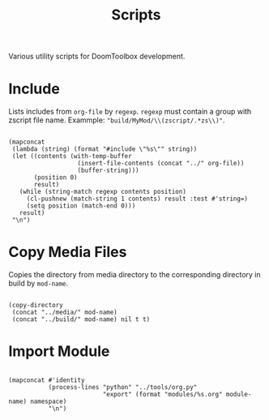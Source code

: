 # SPDX-FileCopyrightText: © 2025 Alexander Kromm <mmaulwurff@gmail.com>
# SPDX-License-Identifier: BSD-3-Clause

#+title: Scripts

Various utility scripts for DoomToolbox development.

* Include

Lists includes from ~org-file~ by ~regexp~. ~regexp~ must contain a group with
zscript file name. Exammple: ~"build/MyMod/\\(zscript/.*zs\\)"~.

#+name: include
#+begin_src elisp :var org-file="" :var regexp=""

(mapconcat
 (lambda (string) (format "#include \"%s\"" string))
 (let ((contents (with-temp-buffer
                   (insert-file-contents (concat "../" org-file))
                   (buffer-string)))
       (position 0)
       result)
   (while (string-match regexp contents position)
     (cl-pushnew (match-string 1 contents) result :test #'string=)
     (setq position (match-end 0)))
   result)
 "\n")
#+end_src

* Copy Media Files

Copies the directory from media directory to the corresponding directory in build by
~mod-name~.

#+name: copy-media
#+begin_src elisp :var mod-name=""

(copy-directory
 (concat "../media/" mod-name)
 (concat "../build/" mod-name) nil t t)
#+end_src

* Import Module

#+name: import-module
#+begin_src elisp :var module-name="" :var namespace=""

(mapconcat #'identity
           (process-lines "python" "../tools/org.py"
                          "export" (format "modules/%s.org" module-name) namespace)
           "\n")
#+end_src
